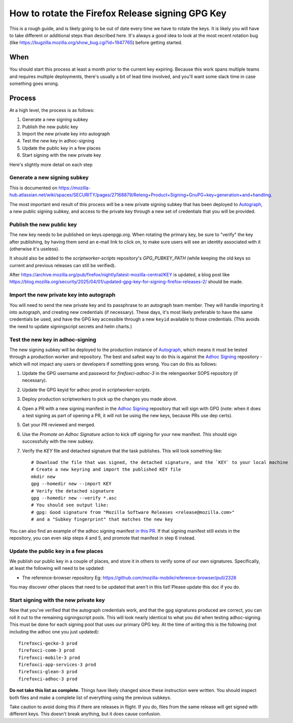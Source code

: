 How to rotate the Firefox Release signing GPG Key
=================================================

This is a rough guide, and is likely going to be out of date every time we have to rotate the keys. It is likely you will have to take different or additional steps than described here. It's always a good idea to look at the most recent rotation bug (like https://bugzilla.mozilla.org/show_bug.cgi?id=1947765) before getting started.

When
~~~~
You should start this process at least a month prior to the current key expiring. Because this work spans multiple teams and requires multiple deployments, there's usually a bit of lead time involved, and you'll want some slack time in case something goes wrong.

Process
~~~~~~~
At a high level, the process is as follows:

1) Generate a new signing subkey
2) Publish the new public key
3) Import the new private key into autograph
4) Test the new key in adhoc-signing
5) Update the public key in a few places
6) Start signing with the new private key

Here's slightly more detail on each step

Generate a new signing subkey
-----------------------------
This is documented on https://mozilla-hub.atlassian.net/wiki/spaces/SECURITY/pages/27168879/Releng+Product+Signing+GnuPG+key+generation+and+handling.

The most important end result of this process will be a new private signing subkey that has been deployed to `Autograph`_, a new public signing subkey, and access to the private key through a new set of credentials that you will be provided.

.. _Autograph: https://github.com/mozilla-services/autograph

Publish the new public key
--------------------------
The new key needs to be published on keys.openpgp.org. When rotating the primary key, be sure to "verify" the key after publishing, by having them send an e-mail link to click on, to make sure users will see an identity associated with it (otherwise it's useless).

It should also be added to the `scriptworker-scripts` repository's `GPG_PUBKEY_PATH` (while keeping the old keys so current and previous releases can still be verified).

After https://archive.mozilla.org/pub/firefox/nightly/latest-mozilla-central/KEY is updated, a blog post like https://blog.mozilla.org/security/2025/04/01/updated-gpg-key-for-signing-firefox-releases-2/ should be made.

Import the new private key into autograph
-----------------------------------------
You will need to send the new private key and its passphrase to an autograph team member. They will handle importing it into autograph, and creating new credentials (if necessary). These days, it's most likely preferable to have the same credentials be used, and have the GPG key accessible through a new ``keyid`` available to those credentials. (This avoids the need to update signingscript secrets and helm charts.)

Test the new key in adhoc-signing
---------------------------------

The new signing subkey will be deployed to the production instance of `Autograph`_, which means it must be tested through a production worker and repository. The best and safest way to do this is against the `Adhoc Signing`_ repository - which will not impact any users or developers if something goes wrong. You can do this as follows:

1) Update the GPG username and password for `firefoxci-adhoc-3` in the relengworker SOPS repository (if necessary).
2) Update the GPG keyid for adhoc prod in `scriptworker-scripts`.
3) Deploy production scriptworkers to pick up the changes you made above.
4) Open a PR with a new signing manifest in the `Adhoc Signing`_ repository that will sign with GPG (note: when it does a test signing as part of opening a PR, it will not be using the new keys, because PRs use dep certs).
5) Get your PR reviewed and merged.
6) Use the `Promote an Adhoc Signature` action to kick off signing for your new manifest. *This* should sign successfully with the new subkey.
7) Verify the `KEY` file and detached signature that the task publishes. This will look something like::

    # Download the file that was signed, the detached signature, and the `KEY` to your local machine
    # Create a new keyring and import the published KEY file
    mkdir new
    gpg --homedir new --import KEY
    # Verify the detached signature
    gpg --homedir new --verify *.asc
    # You should see output like:
    # gpg: Good signature from "Mozilla Software Releases <release@mozilla.com>"
    # and a "Subkey fingerprint" that matches the new key

You can also find an example of the adhoc signing manifest `in this PR`_. If that signing manifest still exists in the repository, you can even skip steps 4 and 5, and promote that manifest in step 6 instead.

.. _Adhoc Signing: https://github.com/mozilla-releng/adhoc-signing
.. _Autograph: https://github.com/mozilla-services/autograph
.. _KEY file we publish: https://archive.mozilla.org/pub/firefox/releases/111.0/KEY
.. _in this PR: https://github.com/mozilla-releng/adhoc-signing/pull/165


Update the public key in a few places
-------------------------------------
We publish our public key in a couple of places, and store it in others to verify some of our own signatures. Specifically, at least the following will need to be updated:

* The reference-browser repository Eg: https://github.com/mozilla-mobile/reference-browser/pull/2326

You may discover other places that need to be updated that aren't in this list! Please update this doc if you do.

Start signing with the new private key
--------------------------------------

Now that you've verified that the autograph credentials work, and that the gpg signatures produced are correct, you can roll it out to the remaining signingscript pools. This will look nearly identical to what you did when testing adhoc-signing. This must be done for each signing pool that uses our primary GPG key. At the time of writing this is the following (not including the adhoc one you just updated)::

   firefoxci-gecko-3 prod
   firefoxci-comm-3 prod
   firefoxci-mobile-3 prod
   firefoxci-app-services-3 prod
   firefoxci-glean-3 prod
   firefoxci-adhoc-3 prod

**Do not take this list as complete.** Things have likely changed since these instruction were written. You should inspect both files and make a complete list of everything using the previous subkeys.

Take caution to avoid doing this if there are releases in flight. If you do, files from the same release will get signed with different keys. This doesn't break anything, but it does cause confusion.
